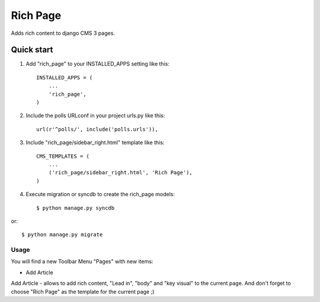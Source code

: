 =========
Rich Page
=========

Adds rich content to django CMS 3 pages.

Quick start
-----------

1. Add "rich_page" to your INSTALLED_APPS setting like this::

    INSTALLED_APPS = (
        ...
        'rich_page',
    )

2. Include the polls URLconf in your project urls.py like this::

    url(r'^polls/', include('polls.urls')),

3. Include "rich_page/sidebar_right.html" template like this::
    
    CMS_TEMPLATES = (
        ...
        ('rich_page/sidebar_right.html', 'Rich Page'),
    )

4. Execute migration or syncdb to create the rich_page models::

    $ python manage.py syncdb

or::

    $ python manage.py migrate

****
Usage
****

You will find a new Toolbar Menu "Pages" with new items:

* Add Article

Add Article - allows to add rich content, "Lead in", "body" and "key visual" to the current page.
And don't forget to choose "Rich Page" as the template for the current page ;) 
